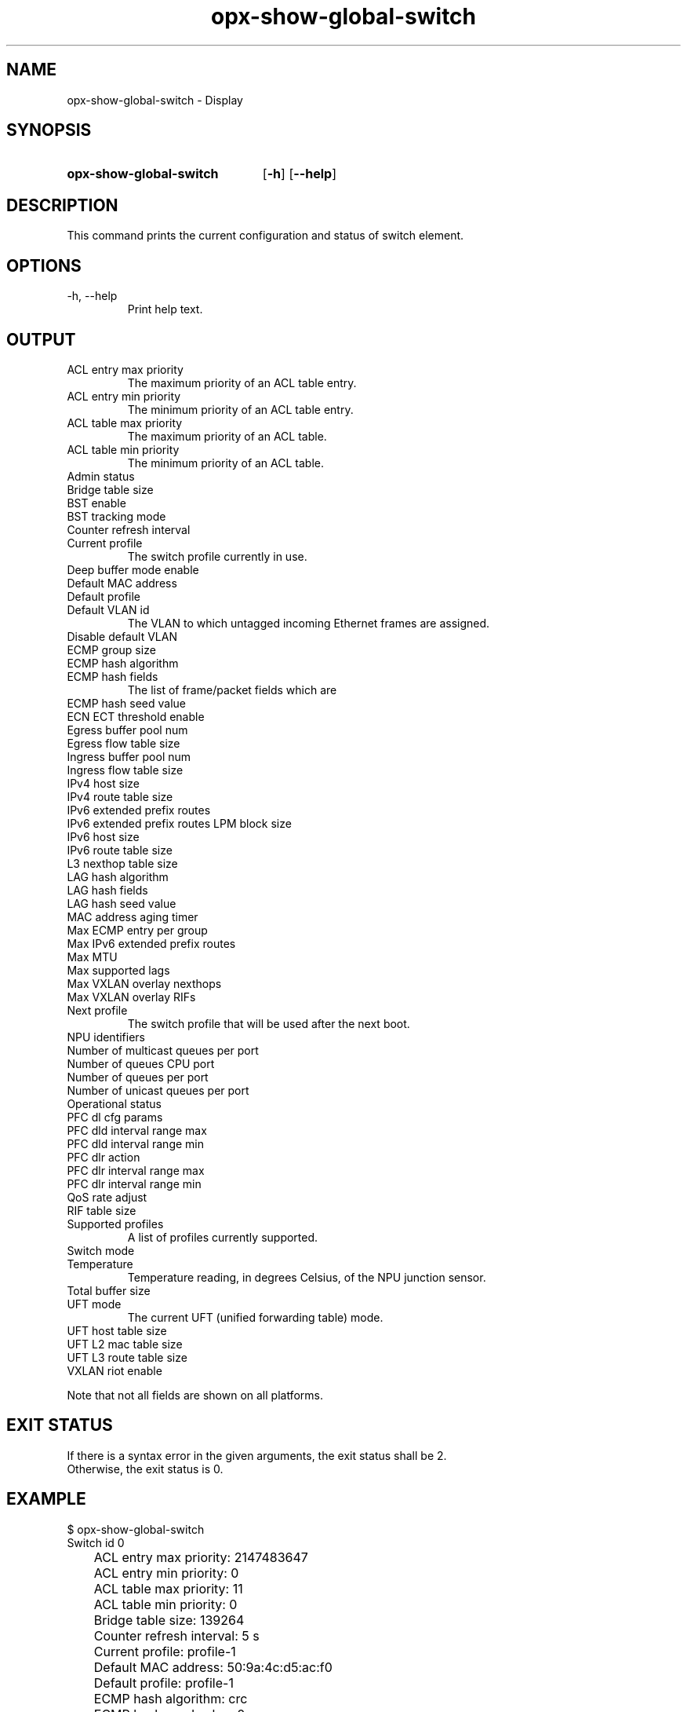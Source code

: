 .TH opx-show-global-switch "1" "2018-11-20" OPX "OPX utilities"
.SH NAME
opx-show-global-switch \- Display 
.SH SYNOPSIS
.SY opx-show-global-switch
.OP \-h
.OP \-\-help
.YS
.SH DESCRIPTION
This command prints the current configuration and status of switch element.
.SH OPTIONS
.TP
\-h, \-\-help
Print help text.
.SH OUTPUT
.TP
ACL entry max priority
The maximum priority of an ACL table entry.
.TP
ACL entry min priority
The minimum priority of an ACL table entry.
.TP
ACL table max priority
The maximum priority of an ACL table.
.TP
ACL table min priority
The minimum priority of an ACL table.
.TP
Admin status
.TP
Bridge table size
.TP
BST enable
.TP
BST tracking mode
.TP
Counter refresh interval
.TP
Current profile
The switch profile currently in use.
.TP
Deep buffer mode enable
.TP
Default MAC address
.TP
Default profile
.TP
Default VLAN id
The VLAN to which untagged incoming Ethernet frames are assigned.
.TP
Disable default VLAN
.TP
ECMP group size
.TP
ECMP hash algorithm
.TP
ECMP hash fields
The list of frame/packet fields which are 
.TP
ECMP hash seed value
.TP
ECN ECT threshold enable
.TP
Egress buffer pool num
.TP
Egress flow table size
.TP
Ingress buffer pool num
.TP
Ingress flow table size
.TP
IPv4 host size
.TP
IPv4 route table size
.TP
IPv6 extended prefix routes
.TP
IPv6 extended prefix routes LPM block size
.TP
IPv6 host size
.TP
IPv6 route table size
.TP
L3 nexthop table size
.TP
LAG hash algorithm
.TP
LAG hash fields
.TP
LAG hash seed value
.TP
MAC address aging timer
.TP
Max ECMP entry per group
.TP
Max IPv6 extended prefix routes
.TP
Max MTU
.TP
Max supported lags
.TP
Max VXLAN overlay nexthops
.TP
Max VXLAN overlay RIFs
.TP
Next profile
The switch profile that will be used after the next boot.
.TP
NPU identifiers
.TP
Number of multicast queues per port
.TP
Number of queues CPU port
.TP
Number of queues per port
.TP
Number of unicast queues per port
.TP
Operational status
.TP
PFC dl cfg params
.TP
PFC dld interval range max
.TP
PFC dld interval range min
.TP
PFC dlr action
.TP
PFC dlr interval range max
.TP
PFC dlr interval range min
.TP
QoS rate adjust
.TP
RIF table size
.TP
Supported profiles
A list of profiles currently supported.
.TP
Switch mode
.TP
Temperature
Temperature reading, in degrees Celsius, of the NPU junction sensor.
.TP
Total buffer size
.TP
UFT mode
The current UFT (unified forwarding table) mode.
.TP
UFT host table size
.TP
UFT L2 mac table size
.TP
UFT L3 route table size
.TP
VXLAN riot enable
.P
Note that not all fields are shown on all platforms.
.SH EXIT STATUS
If there is a syntax error in the given arguments, the exit status shall be 2.
.br
Otherwise, the exit status is 0.
.SH EXAMPLE
.nf
.eo
$ opx-show-global-switch
Switch id 0
	ACL entry max priority:                     2147483647
	ACL entry min priority:                     0
	ACL table max priority:                     11
	ACL table min priority:                     0
	Bridge table size:                          139264
	Counter refresh interval:                   5 s
	Current profile:                            profile-1
	Default MAC address:                        50:9a:4c:d5:ac:f0
	Default profile:                            profile-1
	ECMP hash algorithm:                        crc
	ECMP hash seed value:                       0
	Egress buffer pool num:                     4
	Ingress buffer pool num:                    4
	IPv6 extended prefix routes:                0
	IPv6 extended prefix routes LPM block size: 1024
        LAG hash algorithm:                         crc
	LAG hash seed value:                        0
	MAC address aging timer:                    1800 s
	Max ECMP entry per group:                   0
	Max IPv6 extended prefix routes:            3072
	Max MTU:                                    9216
	Next profile:                               profile-1
	Number of multicast queues per port:        10
	Number of queues CPU port:                  48
	Number of queues per port:                  20
	Number of unicast queues per port:          10
	Supported profiles:                         profile-1 profile-2
	Switch mode:                                store and forward
	Temperature:                                37 deg. C
	Total buffer size:                          43008
	UFT mode:                                   default
	UFT host table size:                        139264
	UFT L2 mac table size:                      139264
	UFT L3 route table size:                    32768
.ec
.fi
.SH REPORTING BUGS
To report any OPX software bugs, please refer to https://github.com/open-switch/opx-docs/wiki/Report-bugs.
.SH COPYRIGHT
Copyright \(co 2018 Dell Inc. and its subsidiaries. All Rights Reserved.
.SH SEE ALSO
opx-config-global-switch(1)

